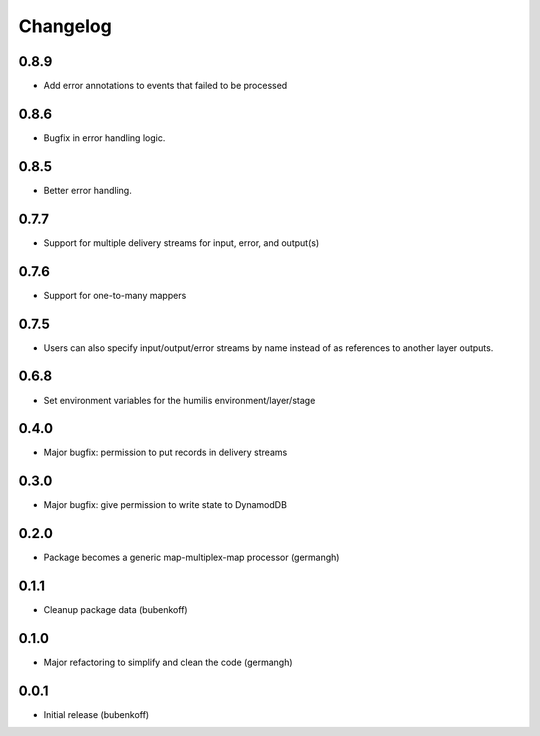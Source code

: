 Changelog
=========

0.8.9
-----

- Add error annotations to events that failed to be processed

0.8.6
-----

- Bugfix in error handling logic.

0.8.5
-----

- Better error handling.

0.7.7
-----

- Support for multiple delivery streams for input, error, and output(s)

0.7.6
-----

- Support for one-to-many mappers

0.7.5
-----

- Users can also specify input/output/error streams by name instead of as
  references to another layer outputs.

0.6.8
-----

- Set environment variables for the humilis environment/layer/stage

0.4.0
-----

- Major bugfix: permission to put records in delivery streams

0.3.0
-----

- Major bugfix: give permission to write state to DynamodDB

0.2.0
-----

- Package becomes a generic map-multiplex-map processor (germangh)

0.1.1
-----

- Cleanup package data (bubenkoff)

0.1.0
-----

- Major refactoring to simplify and clean the code (germangh)

0.0.1
-----

- Initial release (bubenkoff)
